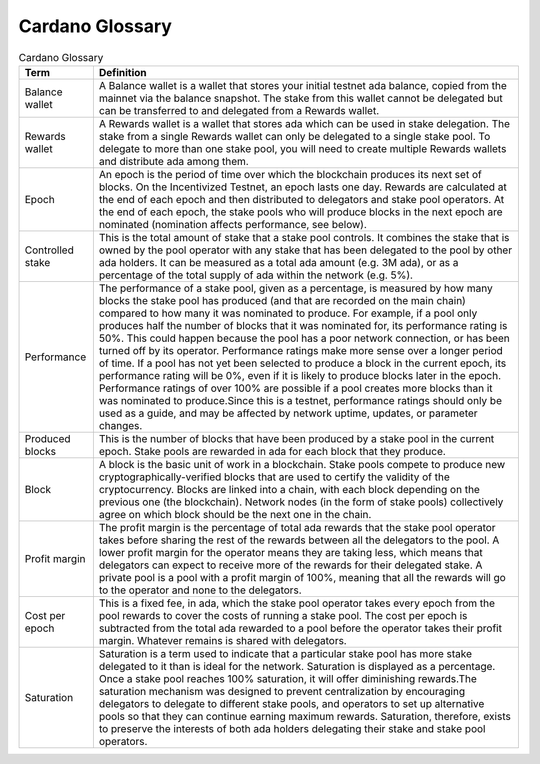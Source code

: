 Cardano Glossary
################

.. list-table:: Cardano Glossary
   :header-rows: 1

   * - Term
     - Definition
   * - Balance wallet
     - A Balance wallet is a wallet that stores your initial testnet ada balance, copied from the mainnet via the balance snapshot. The stake from this wallet cannot be delegated but can be transferred to and delegated from a Rewards wallet.
   * - Rewards wallet
     - A Rewards wallet is a wallet that stores ada which can be used in stake delegation. The stake from a single Rewards wallet can only be delegated to a single stake pool. To delegate to more than one stake pool, you will need to create multiple Rewards wallets and distribute ada among them.
   * - Epoch
     - An epoch is the period of time over which the blockchain produces its next set of blocks. On the Incentivized Testnet, an epoch lasts one day. Rewards are calculated at the end of each epoch and then distributed to delegators and stake pool operators. At the end of each epoch, the stake pools who will produce blocks in the next epoch are nominated (nomination affects performance, see below).
   * - Controlled stake
     - This is the total amount of stake that a stake pool controls. It combines the stake that is owned by the pool operator with any stake that has been delegated to the pool by other ada holders. It can be measured as a total ada amount (e.g. 3M ada), or as a percentage of the total supply of ada within the network (e.g. 5%).
   * - Performance
     - The performance of a stake pool, given as a percentage, is measured by how many blocks the stake pool has produced (and that are recorded on the main chain) compared to how many it was nominated to produce. For example, if a pool only produces half the number of blocks that it was nominated for, its performance rating is 50%. This could happen because the pool has a poor network connection, or has been turned off by its operator. Performance ratings make more sense over a longer period of time. If a pool has not yet been selected to produce a block in the current epoch, its performance rating will be 0%, even if it is likely to produce blocks later in the epoch. Performance ratings of over 100% are possible if a pool creates more blocks than it was nominated to produce.Since this is a testnet, performance ratings should only be used as a guide, and may be affected by network uptime, updates, or parameter changes.
   * - Produced blocks
     - This is the number of blocks that have been produced by a stake pool in the current epoch. Stake pools are rewarded in ada for each block that they produce.
   * - Block
     - A block is the basic unit of work in a blockchain. Stake pools compete to produce new cryptographically-verified blocks that are used to certify the validity of the cryptocurrency. Blocks are linked into a chain, with each block depending on the previous one (the blockchain). Network nodes (in the form of stake pools) collectively agree on which block should be the next one in the chain.
   * - Profit margin
     - The profit margin is the percentage of total ada rewards that the stake pool operator takes before sharing the rest of the rewards between all the delegators to the pool. A lower profit margin for the operator means they are taking less, which means that delegators can expect to receive more of the rewards for their delegated stake. A private pool is a pool with a profit margin of 100%, meaning that all the rewards will go to the operator and none to the delegators.
   * - Cost per epoch
     - This is a fixed fee, in ada, which the stake pool operator takes every epoch from the pool rewards to cover the costs of running a stake pool. The cost per epoch is subtracted from the total ada rewarded to a pool before the operator takes their profit margin. Whatever remains is shared with delegators.
   * - Saturation
     - Saturation is a term used to indicate that a particular stake pool has more stake delegated to it than is ideal for the network. Saturation is displayed as a percentage. Once a stake pool reaches 100% saturation, it will offer diminishing rewards.The saturation mechanism was designed to prevent centralization by encouraging delegators to delegate to different stake pools, and operators to set up alternative pools so that they can continue earning maximum rewards. Saturation, therefore, exists to preserve the interests of both ada holders delegating their stake and stake pool operators.
